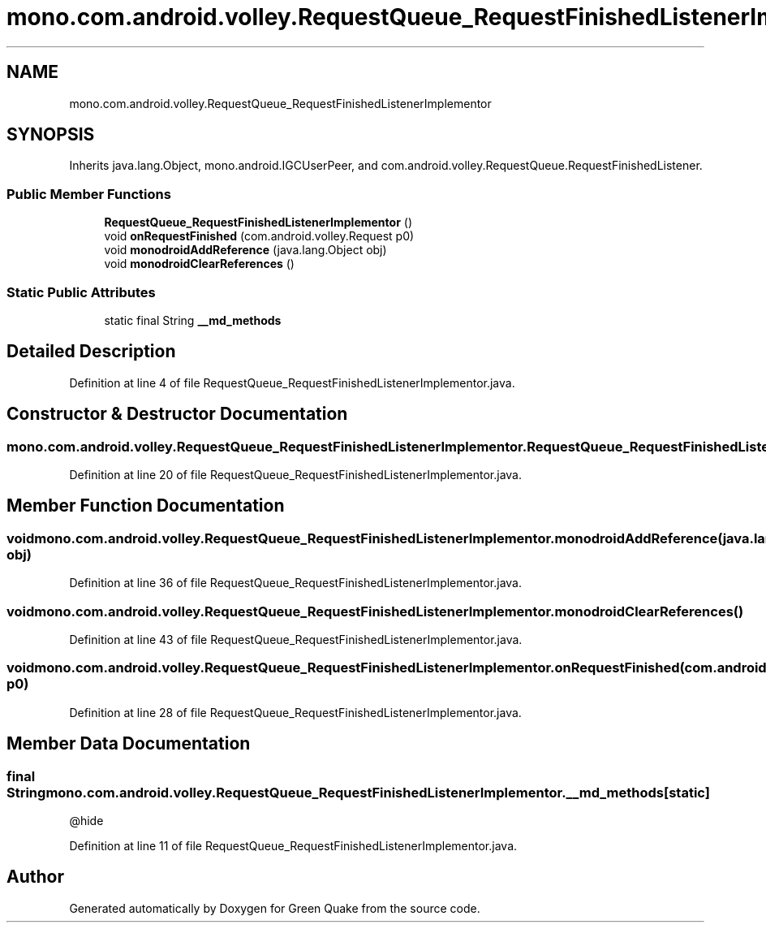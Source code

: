 .TH "mono.com.android.volley.RequestQueue_RequestFinishedListenerImplementor" 3 "Thu Apr 29 2021" "Version 1.0" "Green Quake" \" -*- nroff -*-
.ad l
.nh
.SH NAME
mono.com.android.volley.RequestQueue_RequestFinishedListenerImplementor
.SH SYNOPSIS
.br
.PP
.PP
Inherits java\&.lang\&.Object, mono\&.android\&.IGCUserPeer, and com\&.android\&.volley\&.RequestQueue\&.RequestFinishedListener\&.
.SS "Public Member Functions"

.in +1c
.ti -1c
.RI "\fBRequestQueue_RequestFinishedListenerImplementor\fP ()"
.br
.ti -1c
.RI "void \fBonRequestFinished\fP (com\&.android\&.volley\&.Request p0)"
.br
.ti -1c
.RI "void \fBmonodroidAddReference\fP (java\&.lang\&.Object obj)"
.br
.ti -1c
.RI "void \fBmonodroidClearReferences\fP ()"
.br
.in -1c
.SS "Static Public Attributes"

.in +1c
.ti -1c
.RI "static final String \fB__md_methods\fP"
.br
.in -1c
.SH "Detailed Description"
.PP 
Definition at line 4 of file RequestQueue_RequestFinishedListenerImplementor\&.java\&.
.SH "Constructor & Destructor Documentation"
.PP 
.SS "mono\&.com\&.android\&.volley\&.RequestQueue_RequestFinishedListenerImplementor\&.RequestQueue_RequestFinishedListenerImplementor ()"

.PP
Definition at line 20 of file RequestQueue_RequestFinishedListenerImplementor\&.java\&.
.SH "Member Function Documentation"
.PP 
.SS "void mono\&.com\&.android\&.volley\&.RequestQueue_RequestFinishedListenerImplementor\&.monodroidAddReference (java\&.lang\&.Object obj)"

.PP
Definition at line 36 of file RequestQueue_RequestFinishedListenerImplementor\&.java\&.
.SS "void mono\&.com\&.android\&.volley\&.RequestQueue_RequestFinishedListenerImplementor\&.monodroidClearReferences ()"

.PP
Definition at line 43 of file RequestQueue_RequestFinishedListenerImplementor\&.java\&.
.SS "void mono\&.com\&.android\&.volley\&.RequestQueue_RequestFinishedListenerImplementor\&.onRequestFinished (com\&.android\&.volley\&.Request p0)"

.PP
Definition at line 28 of file RequestQueue_RequestFinishedListenerImplementor\&.java\&.
.SH "Member Data Documentation"
.PP 
.SS "final String mono\&.com\&.android\&.volley\&.RequestQueue_RequestFinishedListenerImplementor\&.__md_methods\fC [static]\fP"
@hide 
.PP
Definition at line 11 of file RequestQueue_RequestFinishedListenerImplementor\&.java\&.

.SH "Author"
.PP 
Generated automatically by Doxygen for Green Quake from the source code\&.
